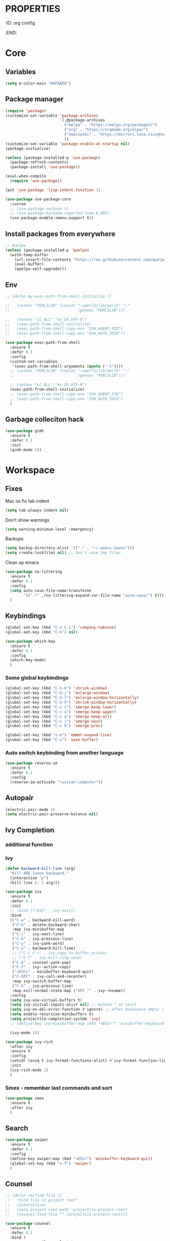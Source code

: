 * :PROPERTIES:
:ID:       org config
:END:

#+TITLE:
#+DESCRIOTION: My configuration in org mode format
#+ROAM_TAGS:
#+ID: org config
#+ACTIVE:


* Core
** Variables
#+BEGIN_SRC emacs-lisp
(setq m-color-main "#4FAAEA")
#+END_SRC

** Package manager
#+BEGIN_SRC emacs-lisp
  (require 'package)
  (customize-set-variable 'package-archives
                          `(,@package-archives
                            ("melpa" . "https://melpa.org/packages/")
                            ("org" . "https://orgmode.org/elpa/")
                            ("emacswiki" . "https://mirrors.tuna.tsinghua.edu.cn/elpa/emacswiki/")
                            ))
  (customize-set-variable 'package-enable-at-startup nil)
  (package-initialize)

  (unless (package-installed-p 'use-package)
    (package-refresh-contents)
    (package-install 'use-package))

  (eval-when-compile
    (require 'use-package))

  (put 'use-package 'lisp-indent-function 1)

  (use-package use-package-core
    :custom
    ;; (use-package-verbose t)
    ;; (use-package-minimum-reported-time 0.005)
    (use-package-enable-imenu-support t))
#+END_SRC

** Install packages from everywhere
#+BEGIN_SRC emacs-lisp
  ;; Quelpa
  (unless (package-installed-p 'quelpa)
    (with-temp-buffer
      (url-insert-file-contents "https://raw.githubusercontent.com/quelpa/quelpa/master/quelpa.el")
      (eval-buffer)
      (quelpa-self-upgrade)))
#+END_SRC
** Env
#+BEGIN_SRC emacs-lisp
  ;; (defun my-exec-path-from-shell-initialize ()

  ;;   (setenv "PERL5LIB" (concat "~/perl5/lib/perl5" ":"
  ;;                              (getenv "PERL5LIB")))

  ;;   (setenv "LC_ALL" "en_US.UTF-8")
  ;;   (exec-path-from-shell-initialize)
  ;;   (exec-path-from-shell-copy-env "SSH_AGENT_PID")
  ;;   (exec-path-from-shell-copy-env "SSH_AUTH_SOCK"))

  (use-package exec-path-from-shell
    :ensure t
    :defer 0.1
    :config
    (custom-set-variables
     '(exec-path-from-shell-arguments (quote ("-l"))))
    ;; (setenv "PERL5LIB" (concat "~/perl5/lib/perl5" ":"
    ;;                            (getenv "PERL5LIB")))

    ;; (setenv "LC_ALL" "en_US.UTF-8")
    (exec-path-from-shell-initialize)
    ;; (exec-path-from-shell-copy-env "SSH_AGENT_PID")
    ;; (exec-path-from-shell-copy-env "SSH_AUTH_SOCK")
    )
#+END_SRC
** Garbage colleciton hack
#+BEGIN_SRC emacs-lisp
  (use-package gcmh
    :ensure t
    :defer 0.1
    :init
    (gcmh-mode 1))
#+END_SRC


* Workspace
** Fixes
Mac os fix tab indent
#+BEGIN_SRC emacs-lisp
  (setq tab-always-indent nil)

#+END_SRC

Don't show warnings
#+BEGIN_SRC emacs-lisp
(setq warning-minimum-level :emergency)
#+END_SRC

Backups
#+BEGIN_SRC emacs-lisp
(setq backup-directory-alist '(("." . "~/.emacs-saves")))
(setq create-lockfiles nil) ;; Don't save tmp files
#+END_SRC

#+RESULTS:

Clean up emacs
#+BEGIN_SRC emacs-lisp
  (use-package no-littering
    :ensure t
    :defer 0.1
    :config
    (setq auto-save-file-name-transforms
          `((".*" ,(no-littering-expand-var-file-name "auto-save/") t)))
    )
#+END_SRC




** Keybindings
#+BEGIN_SRC emacs-lisp
  (global-set-key (kbd "C-x C-i") 'company-tabnine)
  (global-set-key (kbd "C-k") nil)
#+END_SRC

#+BEGIN_SRC emacs-lisp
  (use-package which-key
    :ensure t
    :defer 0.1
    :config
    (which-key-mode)
    )
#+END_SRC
*** Some global keybindings
#+BEGIN_SRC emacs-lisp
(global-set-key (kbd "C-S-k") 'shrink-window)
(global-set-key (kbd "C-S-j") 'enlarge-window)
(global-set-key (kbd "C-S-l") 'enlarge-window-horizontally)
(global-set-key (kbd "C-S-h") 'shrink-window-horizontally)
(global-set-key (kbd "C-c l") 'smerge-keep-lower)
(global-set-key (kbd "C-c u") 'smerge-keep-upper)
(global-set-key (kbd "C-c a") 'smerge-keep-all)
(global-set-key (kbd "C-c j") 'smerge-next)
(global-set-key (kbd "C-c k") 'smerge-prev)

(global-set-key (kbd "s-e") 'emmet-expand-line)
(global-set-key (kbd "C-s") 'save-buffer)
#+END_SRC

*** Auto switch keybinding from another language
#+BEGIN_SRC emacs-lisp
  (use-package reverse-im
    :ensure t
    :defer 0.1
    :config
    (reverse-im-activate "russian-computer"))
#+END_SRC

** Autopair
#+BEGIN_SRC emacs-lisp
  (electric-pair-mode 1)
  (setq electric-pair-preserve-balance nil)
#+END_SRC


** Ivy Completion
*** additional function
*** Ivy
#+BEGIN_SRC emacs-lisp
  (defun backward-kill-line (arg)
    "Kill ARG lines backward."
    (interactive "p")
    (kill-line (- 1 arg)))

  (use-package ivy
    :ensure t
    :defer 0.1
    :init
    ;; :bind (("ESC" . ivy-exit))
    :bind
    (("C-w" . backward-kill-word)
     ("C-h" . delete-backward-char)
     :map ivy-minibuffer-map
     ("C-j" . ivy-next-line)
     ("C-k" . ivy-previous-line)
     ("C-y" . ivy-yank-word)
     ("C-u" . backward-kill-line)
     ;; ("C-c C-r" . ivy-copy-to-buffer-action)
     ;; ("C-f" . ivy-kill-ring-save)
     ("C-b" . counsel-yank-pop)
     ("C-f" . ivy--action-copy)
     ("<ESC>" . minibuffer-keyboard-quit)
     ("C-SPC" . ivy-call-and-recenter)
     :map ivy-switch-buffer-map
     ("C-k" . ivy-previous-line)
     :map evil-normal-state-map ("SPC '" . ivy-resume))
    :config
    (setq ivy-use-virtual-buffers t)
    (setq ivy-initial-inputs-alist nil) ;; Delete ^ at start
    (setq ivy-on-del-error-function #'ignore) ;; After backspace empty line prevent exit buffer
    (setq enable-recursive-minibuffers t)
    (setq projectile-completion-system 'ivy)
    ;; (define-key ivy-minibuffer-map (kbd "<ESC>") 'minibuffer-keyboard-quit)

    (ivy-mode 1))

  (use-package ivy-rich
    :after ivy
    :ensure t
    :config
    (setcdr (assq t ivy-format-functions-alist) #'ivy-format-function-line)
    :init
    (ivy-rich-mode 1)
    )
#+END_SRC

#+RESULTS:
: t


*** Smex - remember last commands and sort
#+BEGIN_SRC emacs-lisp
  (use-package smex
    :ensure t
    :after ivy
    )
#+END_SRC

** Search
#+BEGIN_SRC emacs-lisp
  (use-package swiper
    :ensure t
    :defer 0.1
    :config
    (define-key swiper-map (kbd "<ESC>") 'minibuffer-keyboard-quit)
    (global-set-key (kbd "s-f") 'swiper)
    )

#+END_SRC
** Counsel
#+BEGIN_SRC emacs-lisp
  ;; (defun +m/find-file ()
  ;;   "Find file in project root"
  ;;   (interactive)
  ;;   (setq project-root-path 'projectile-project-root)
  ;;   (counsel-find-file "" (projectile-project-root)))
#+END_SRC


#+BEGIN_SRC emacs-lisp
  (use-package counsel
    :ensure t
    :defer 0.1
    :bind (
           :map evil-normal-state-map
           ("SPC f r" . counsel-recentf)
           ("SPC SPC" . counsel-projectile-find-file)
           ("SPC /" . counsel-projectile-rg)
           :map counsel-mode-map
           ("C-k" . nil)
           )
    :config
    (define-key counsel-mode-map (kbd "C-k") 'ivy-previous-line-or-history)
    ;; (setq counsel-ag-base-command "ag --vimgrep -a %s")
    (counsel-mode 1)
    )


  (defun my-ivy-with-thing-at-point (cmd &optional dir)
    "Wrap a call to CMD with setting "
    (let ((ivy-initial-inputs-alist
           (list
            (cons cmd (thing-at-point 'symbol)))))
      (funcall cmd nil dir)))

  (defun counsel-projectile-rg-at-point ()
    "Ivy version of `projectile-rg', using."
    (interactive)
    (my-ivy-with-thing-at-point
     'counsel-projectile-rg
     ))

  (defun my-counsel-ag-from-here (&optional dir)
    "Start ag but from the directory the file is in (otherwise I would
          be using git-grep)."
    (interactive "D")
    (my-ivy-with-thing-at-point
     'counsel-rg
     (or dir (file-name-directory (buffer-file-name)))))

  (defun my-counsel-git-grep ()
    (interactive)
    (my-ivy-with-thing-at-point
     'counsel-git-grep))

  (use-package counsel-projectile
    :ensure t
    :after counsel
    :bind (
           :map evil-normal-state-map
           ;; ("SPC *" . my-counsel-ag-from-here)
           ("SPC f p" . counsel-projectile-recentf)
           ("SPC f P" . counsel-projectile-switch-project)
           ("SPC p a" . projectile-add-known-project)
           ("SPC *" . my-counsel-git-grep))
    )
#+END_SRC

#+RESULTS:
: my-counsel-git-grep

** Perspective
#+BEGIN_SRC emacs-lisp
  (use-package perspective
    :ensure t
    :defer 0.1
    ;; :bind (:map evil-normal-state-map
    ;;             ("SPC TAB r" . persp-rename)
    ;;             ("SPC TAB n" . persp-next)
    ;;             ("SPC TAB p" . persp-prev)
    ;;             ("SPC TAB s" . persp-switch)
    ;;             ("SPC b b" . persp-ivy-switch-buffer)
    ;;             ("SPC TAB d" . persp-kill))   ; or use a nicer switcher, see below
    :init
    (persp-mode)
    :config
    (setq persp-state-default-file "~/.emacs.d/perspective_save")
    ;; Load all perspectives from the save file, and enable persp-mode.
    (persp-state-load "~/.emacs.d/perspective_save")
    (persp-switch "main")
    ;; Automatically save perspective session when Emacs exists.
    (add-hook 'kill-emacs-hook #'persp-state-save)
    )
#+END_SRC

#+RESULTS:
: persp-kill



** Treemacs
#+BEGIN_SRC emacs-lisp
  (use-package treemacs
    :ensure t
    :defer 0.1
    :config
    (evil-define-key 'treemacs treemacs-mode-map (kbd "SPC o p") #'treemacs)
    (setq treemacs-width 50))


    (use-package treemacs-evil
      ;; :after (treemacs evil)
      :defer 0.1
      :ensure t
      :bind (:map evil-normal-state-map
                  ("SPC o p"   . treemacs)
                  ("SPC t a" . treemacs-add-project-to-workspace)
                  ("SPC o P" . treemacs-find-file)))

    (use-package treemacs-projectile
      :after (treemacs projectile)
      :ensure t)


    (use-package treemacs-magit
      :after (treemacs magit)
      :ensure t)
#+END_SRC

** Projectile
#+BEGIN_SRC emacs-lisp
  (use-package projectile
    :ensure t
    :defer 0.1
    :custom
    ;; (projectile-enable-caching t)
    (projectile-track-known-projects-automatically nil)
    :init
    (projectile-global-mode +1)
    :config
    ;; (setq-default
    ;;  projectile-cache-file (expand-file-name ".projectile-cache" user-emacs-directory)
    ;;  projectile-known-projects-file (expand-file-name ".projectile-bookmarks" user-emacs-directory))
    (setq projectile-globally-ignored-files
          (append '(".pyc"
                    ".class"
                    "~")
                  projectile-globally-ignored-files))
    )
#+END_SRC

#+RESULTS:
: counsel-projectile-switch-project


** Evil - vim like navigation
Functions for evil binding
#+BEGIN_SRC emacs-lisp
  (defun kill-other-buffers ()
    "Kill all other buffers."
    (interactive)
    (mapc 'kill-buffer 
          (delq (current-buffer) 
                (remove-if-not 'buffer-file-name (buffer-list)))))
#+END_SRC
#+BEGIN_SRC emacs-lisp
  (use-package evil
    :ensure t
    :after evil-leader
    :bind
    (:map evil-normal-state-map
          ("SPC ." . find-file)
          ("SPC h v" . describe-variable)
          ("SPC h f" . describe-function)
          ("SPC b O" . kill-other-buff)
          ("SPC o t" . vterm-toggle-cd)
          ("SPC t l" . global-display-line-numbers-mode)
          ("SPC RET" . counsel-bookmark)
          ("SPC b n" . evil-buffer-new)
          ("SPC q" . kill-current-buffer)
          ("SPC v l" . visual-line-mode)
          ("C-u" . evil-scroll-up)
          ("SPC b b" . persp-ivy-switch-buffer)
          ("SPC TAB d" . persp-kill)
          ("f" . avy-goto-char)
          ;; Perspective keybindings
          ("SPC TAB r" . persp-rename)
          ("SPC TAB n" . persp-next)
          ("SPC TAB p" . persp-prev)
          ("SPC TAB s" . persp-switch)
          :map global-map
          ;; Org mode
          ("C-c t" . org-time-stamp-inactive)
          :map org-read-date-minibuffer-local-map
          ("C-j" . (lambda () (interactive)
                     (org-eval-in-calendar '(calendar-forward-week 1))))
          ("C-l" . (lambda () (interactive)
                     (org-eval-in-calendar '(calendar-forward-day 1))))
          ("C-k" . (lambda () (interactive)
                     (org-eval-in-calendar '(calendar-backward-week 1))))
          ("C-h" . (lambda () (interactive)
                     (org-eval-in-calendar '(calendar-backward-day 1))))
          )
    :init
    (setq evil-want-keybinding nil)
    :config
    (setq-default evil-kill-on-visual-paste nil)
    (global-evil-leader-mode 1)
    ;; (setq evil-want-C-u-scroll t)
    (evil-mode 1)
    )
#+END_SRC

#+RESULTS:
| lambda | nil | (interactive) | (org-eval-in-calendar '(calendar-backward-day 1)) |

#+BEGIN_SRC emacs-lisp
  (use-package evil-matchit
    :ensure t
    :after evil-mode
    :init
    ;; :config
    ;; (evilmi-load-plugin-rules '(mhtml-mode) '(ng2-html-mode ng2-html))
    ;; (evilmi-load-plugin-rules '(html-mode) '(ng2-html-mode ng2-html))
    )
  (evilmi-load-plugin-rules '(ng2-html-mode) '(html))
  (global-evil-matchit-mode 1)
#+END_SRC

#+BEGIN_SRC emacs-lisp
  (use-package evil-collection
    :ensure t
    :after evil
    :config
    (evil-collection-init)
    )
#+END_SRC

#+BEGIN_SRC emacs-lisp
  (use-package evil-commentary
    :after evil
    :ensure t
    :config
    (evil-commentary-mode))
#+END_SRC

#+BEGIN_SRC emacs-lisp
  (use-package evil-surround
    :ensure t
    :defer 0.1
    :config (global-evil-surround-mode 1))
#+END_SRC


#+BEGIN_SRC emacs-lisp
  (use-package evil-leader
    :ensure t
    :defer 0.1
    :config
    (evil-leader/set-key
      "f" 'evil-find-char
      "b" 'evilem-motion-previous-line
      "p" 'prettier-prettify
      "k" 'save-buffer-without-dtw

      "d" 'dup-debug

      "o" 'org-mode
      "q" 'kill-current-buffer
      "v" 'vterm
      "`" 'vterm-toggle-cd
      "i" 'git-messenger:popup-message
      ;; "t" 'google-translate-at-point
      "t" 'google-translate-smooth-translate
      "T" 'google-translate-query-translate

      "a" 'counsel-org-agenda-headlines
      "c" 'dired-create-empty-file
      "p" 'my-format-all
      "s" 'publish-org-blog
      "g" 'dogears-go

      "h" 'lsp-ui-doc-show
      "e" 'lsp-treemacs-errors-list
      "r" 'treemacs-select-window
      )

    )
#+END_SRC
** AVY fast navigation
#+BEGIN_SRC emacs-lisp
  (use-package avy
    :ensure t
    :defer 0.1
    )
#+END_SRC

** Translate
#+BEGIN_SRC emacs-lisp
  (use-package google-translate
    :ensure t
    :defer 0.2
    :custom
    (google-translate-backend-method 'curl)
    :bind (:map google-translate-minibuffer-keymap
                ("C-j" . google-translate-next-translation-direction)
                ("C-k" . google-translate-next-translation-direction))
    :config
    (require 'google-translate-smooth-ui)
    (setq google-translate-translation-directions-alist
          '(("en" . "ru") ("ru" . "en")))
    (defun google-translate--search-tkk () "Search TKK." (list 430675 2721866130)))
#+END_SRC


** Bookmarks
#+BEGIN_SRC emacs-lisp
  (use-package bm
    :ensure t
    :defer 0.2
    :init
    (global-set-key (kbd "s-b") 'bm-toggle)
    (global-set-key (kbd "C-M-n") 'bm-next)
    (global-set-key (kbd "C-M-p") 'bm-previous)
    :config
    (setq bm-face
          '((((class grayscale)
              (background light)) (:background nil))
            (((class grayscale)
              (background dark))  (:background nil))
            (((class color)
              (background light)) (:foreground "red" :background nil))
            (((class color)
              (background dark))  (:foreground "red" :background nil)))
          )
    (define-key global-map [f8] 'bookmark-jump)
    (define-key global-map [f9] 'bookmark-set)


    (setq bookmark-default-file "~/.emacs.d/bookmarks")  ;;define file to use.
    (setq bookmark-save-flag 1)  ;save bookmarks to .emacs.bmk after each entry
    )
#+END_SRC


** Spellcheck
#+BEGIN_SRC emacs-lisp
  (setq ispell-program-name "aspell")
  ;; You could add extra option "--camel-case" for since Aspell 0.60.8
  ;; @see https://github.com/redguardtoo/emacs.d/issues/796
  (setq ispell-extra-args '("--sug-mode=ultra" "--lang=en_US" "--run-together" "--run-together-limit=16"))
#+END_SRC
Enable fllyspell for all texts modes

 #+BEGIN_SRC emacs-lisp
   (add-hook 'text-mode-hook 'flyspell-mode)
   (add-hook 'prog-mode-hook 'flyspell-prog-mode)
 #+END_SRC
 
*** Another spellchecker
 #+BEGIN_SRC emacs-lisp
   (use-package spell-fu
     :ensure t
     :defer 0.1
     ;; :init
     ;; (global-spell-fu-mode)
     :config
     (setq ispell-personal-dictionar "~/tmp)")
     (setq ispell-program-name "aspell")
     (setq ispell-dictionary "en")
     (setq-default spell-fu-faces-include
                   '(tree-sitter-hl-face:comment
                     tree-sitter-hl-face:doc
                     tree-sitter-hl-face:string
                     tree-sitter-hl-face:method
                     tree-sitter-hl-face:constant
                     tree-sitter-hl-face:function
                     tree-sitter-hl-face:variable
                     tree-sitter-hl-face:arguments
                     font-lock-comment-face
                     font-lock-doc-face
                     font-lock-string-face))
     )
 #+END_SRC

*** Automatic language picker
#+BEGIN_SRC emacs-lisp
  (use-package guess-language
    :ensure t
    :defer 0.1
    :config
    (setq guess-language-languages '(en ru))
    (setq guess-language-min-paragraph-length 35)
    )
#+END_SRC


** Rest client
#+BEGIN_SRC emacs-lisp
  (use-package restclient
    :ensure t
    :defer 0.1
    )
#+END_SRC

** GIT
#+BEGIN_SRC emacs-lisp
  (use-package git-gutter
    :ensure t
    :defer t
    :init
    (global-git-gutter-mode)
    (global-set-key (kbd "C-x p") 'git-gutter:previous-hunk)
    (global-set-key (kbd "C-x n") 'git-gutter:next-hunk)
    )
  (use-package git-gutter-fringe
    :ensure t
    :diminish git-gutter-mode
    :after git-gutter
    :demand fringe-helper
    :config
    ;; subtle diff indicators in the fringe
    ;; places the git gutter outside the margins.
    (setq-default fringes-outside-margins t)
    ;; thin fringe bitmaps
    (define-fringe-bitmap 'git-gutter-fr:added
      [224 224 224 224 224 224 224 224 224 224 224 224 224 224 224 224 224 224 224 224 224 224 224 224 224]
      nil nil 'center)
    (define-fringe-bitmap 'git-gutter-fr:modified
      [224 224 224 224 224 224 224 224 224 224 224 224 224 224 224 224 224 224 224 224 224 224 224 224 224]
      nil nil 'center)
    (define-fringe-bitmap 'git-gutter-fr:deleted
      [0 0 0 0 0 0 0 0 0 0 0 0 0 128 192 224 240 248]
      nil nil 'center))
#+END_SRC
  
#+BEGIN_SRC emacs-lisp
  (use-package magit
    :ensure t
    :defer t
    :bind
    (:map evil-normal-state-map
          ("SPC g g" . magit-status)
          :map magit-mode-map
          ("1" . nil)
          ("2" . nil)
          ("3" . nil)
          ("4" . nil))
    :config
    ;; Keymaps for exiting minibuffers like evil
    (define-key transient-map        "q" 'transient-quit-one)
    (define-key transient-edit-map   "q" 'transient-quit-one)
    (define-key transient-sticky-map "q" 'transient-quit-seq)
    ;; (setq magit-display-buffer-function #'magit-display-buffer-fullframe-status-v1)
    (setq magit-display-buffer-function #'magit-display-buffer-same-window-except-diff-v1)

    ;; (setq magit-git-debug t)
    ;; Open remote repo
    (defun parse-url (url)
      "convert a git remote location as a HTTP URL"
      (if (string-match "^http" url)
          url
        (replace-regexp-in-string "\\(.*\\)@\\(.*\\):\\(.*\\)\\(\\.git?\\)"
                                  "https://\\2/\\3"
                                  url)))
    (defun magit-open-repo ()
      "open remote repo URL"
      (interactive)
      (let ((url (magit-get "remote" "origin" "url")))
        (progn
          (browse-url (parse-url url))
          (message "opening repo %s" url))))


    (add-hook 'magit-mode-hook
              (lambda ()
                (local-set-key (kbd "o") 'magit-open-repo)))

    (defun forge-browse-buffer-file ()
      (interactive
       (browse-url
        (let
            ((rev (magit-get-current-branch))
             (repo (forge-get-repository 'stub))
             (file (file-relative-name buffer-file-name (projectile-project-root))))
          (forge--format repo "https://%h/%o/%n/blob/%r/%f"
                         `((?r . ,rev) (?f . ,file)))))))
    (defun ediff-copy-both-to-C ()
      (interactive)
      (ediff-copy-diff ediff-current-difference nil 'C nil
                       (concat
                        (ediff-get-region-contents ediff-current-difference 'A ediff-control-buffer)
                        (ediff-get-region-contents ediff-current-difference 'B ediff-control-buffer))))
    (defun add-d-to-ediff-mode-map () (define-key ediff-mode-map "d" 'ediff-copy-both-to-C))
    (add-hook 'ediff-keymap-setup-hook 'add-d-to-ediff-mode-map)

    )

  (use-package forge
    :ensure t
    :after magit
    :config
    ;; (setq auth-sources '((:source "~/.authinfo")))
    (setq auth-sources '("~/.authinfo"))
    (push '("git.palex-soft.com" "git.palex-soft.com/api/v4"
            "gpalex" forge-gitlab-repository)
          forge-alist)
    (add-to-list 'ghub-insecure-hosts "git.palex-soft.com/api/v4")
    )


  (use-package pretty-hydra
    :after git-messenger
    :ensure t
    :bind ("<f6>" . toggles-hydra/body)
    :config
    (setq centaur-icon t)                          ;
    (defun icons-displayable-p ()
      "Return non-nil if `all-the-icons' is displayable."
      (and centaur-icon
           (display-graphic-p)
           (require 'all-the-icons nil t)))
    (cl-defun pretty-hydra-title (title &optional icon-type icon-name
                                        &key face height v-adjust)
      "Add an icon in the hydra title."
      (let ((face (or face `(:foreground ,(face-background 'highlight))))
            (height (or height 1.0))
            (v-adjust (or v-adjust 0.0)))
        (concat
         (when (and (icons-displayable-p) icon-type icon-name)
           (let ((f (intern (format "all-the-icons-%s" icon-type))))
             (when (fboundp f)
               (concat
                (apply f (list icon-name :face face :height height :v-adjust v-adjust))
                " "))))
         (propertize title 'face face)))))

  (use-package git-messenger
    :ensure t
    :defer 0.1
    :bind (:map vc-prefix-map
                ("p" . git-messenger:popup-message)
                :map git-messenger-map
                ("m" . git-messenger:copy-message))
    :config
    (setq git-messenger:show-detail t
          git-messenger:use-magit-popup t)
    ;; :config
    (with-no-warnings
      (with-eval-after-load 'hydra
        (defhydra git-messenger-hydra (:color blue)
          ("s" git-messenger:popup-show "show")
          ("c" git-messenger:copy-commit-id "copy hash")
          ("m" git-messenger:copy-message "copy message")
          ("," (catch 'git-messenger-loop (git-messenger:show-parent)) "go parent")
          ("q" git-messenger:popup-close "quit")))

      (defun my-git-messenger:format-detail (vcs commit-id author message)
        (if (eq vcs 'git)
            (let ((date (git-messenger:commit-date commit-id))
                  (colon (propertize ":" 'face 'font-lock-comment-face)))
              (concat
               (format "%s%s %s \n%s%s %s\n%s  %s %s \n"
                       (propertize "Commit" 'face 'font-lock-keyword-face) colon
                       (propertize (substring commit-id 0 8) 'face 'font-lock-comment-face)
                       (propertize "Author" 'face 'font-lock-keyword-face) colon
                       (propertize author 'face 'font-lock-string-face)
                       (propertize "Date" 'face 'font-lock-keyword-face) colon
                       (propertize date 'face 'font-lock-string-face))
               (propertize (make-string 38 ?─) 'face 'font-lock-comment-face)
               message
               (propertize "\nPress q to quit" 'face '(:inherit (font-lock-comment-face italic)))))
          (git-messenger:format-detail vcs commit-id author message)))

      (defun my-git-messenger:popup-message ()
        "Popup message with `posframe', `pos-tip', `lv' or `message', and dispatch actions with `hydra'."
        (interactive)
        (let* ((vcs (git-messenger:find-vcs))
               (file (buffer-file-name (buffer-base-buffer)))
               (line (line-number-at-pos))
               (commit-info (git-messenger:commit-info-at-line vcs file line))
               (commit-id (car commit-info))
               (author (cdr commit-info))
               (msg (git-messenger:commit-message vcs commit-id))
               (popuped-message (if (git-messenger:show-detail-p commit-id)
                                    (my-git-messenger:format-detail vcs commit-id author msg)
                                  (cl-case vcs
                                    (git msg)
                                    (svn (if (string= commit-id "-")
                                             msg
                                           (git-messenger:svn-message msg)))
                                    (hg msg)))))
          (setq git-messenger:vcs vcs
                git-messenger:last-message msg
                git-messenger:last-commit-id commit-id)
          (run-hook-with-args 'git-messenger:before-popup-hook popuped-message)
          (git-messenger-hydra/body)
          (cond ((and (fboundp 'posframe-workable-p) (posframe-workable-p))
                 (let ((buffer-name "*git-messenger*"))
                   (posframe-show buffer-name
                                  :string popuped-message
                                  :left-fringe 8
                                  :right-fringe 8
                                  ;; :poshandler #'posframe-poshandler-window-top-right-corner
                                  :poshandler #'posframe-poshandler-window-top-right-corner
                                  ;; Position broken with xwidgets and emacs 28
                                  ;; :position '(-1 . 0)
                                  :y-pixel-offset 20
                                  :x-pixel-offset -20
                                  :internal-border-width 2
                                  :lines-truncate t
                                  :internal-border-color (face-foreground 'font-lock-comment-face)
                                  :accept-focus nil)
                   (unwind-protect
                       (push (read-event) unread-command-events)
                     (posframe-delete buffer-name))))
                ((and (fboundp 'pos-tip-show) (display-graphic-p))
                 (pos-tip-show popuped-message))
                ((fboundp 'lv-message)
                 (lv-message popuped-message)
                 (unwind-protect
                     (push (read-event) unread-command-events)
                   (lv-delete-window)))
                (t (message "%s" popuped-message)))
          (run-hook-with-args 'git-messenger:after-popup-hook popuped-message)))
      (advice-add #'git-messenger:popup-close :override #'ignore)
      ;; (advice-add #'git-messenger:popup-close :override #'(setq modal-opened 0))
      (advice-add #'git-messenger:popup-message :override #'my-git-messenger:popup-message)))
#+END_SRC

#+RESULTS:
: git-messenger:copy-message

*** Timemachine
#+BEGIN_SRC emacs-lisp
  (use-package git-timemachine
    :ensure t
    :bind (:map evil-normal-state-map ("SPC g t" . git-timemachine))
    :defer 0.1)
#+END_SRC

*** Smerge
#+BEGIN_SRC emacs-lisp
(defun smerge-try-smerge ()
  (save-excursion
    (goto-char (point-min))
    (when (re-search-forward "^<<<<<<< " nil t)
      (require 'smerge-mode)
      (smerge-mode 1))))
(add-hook 'find-file-hook 'smerge-try-smerge t)
(add-hook 'after-revert-hook 'smerge-try-smerge t)
#+END_SRC


** Undo
#+BEGIN_SRC emacs-lisp
  (use-package undo-tree
    :ensure t
    :after evil
    :config
    (setq undo-tree-auto-save-history t)
    (setq undo-tree-history-directory-alist '(("." . "~/tmp/undo")))
    (global-undo-tree-mode)
    (evil-set-undo-system 'undo-tree)
    )
#+END_SRC

** Terminal
#+BEGIN_SRC emacs-lisp
  (use-package vterm
    :ensure t
    :defer 0.1)

  (use-package vterm-toggle
    :ensure t
    :defer t
    :after vterm
    :config
    (setq vterm-toggle-scope 'project)
    )
#+END_SRC

** Recent files
#+BEGIN_SRC emacs-lisp
  (use-package recentf
    :ensure t
    :defer 0.1
    :config (progn (setq recentf-auto-cleanup 'never
                         recentf-max-menu-items 50
                         recentf-max-saved-items 400
                         recentf-save-file
                         (expand-file-name ".recentf" user-emacs-directory))
                   (recentf-mode t)
                   (add-hook 'find-file-hook 'recentf-save-list)
                   ))
#+END_SRC

** Folding
*** Global folding
#+BEGIN_SRC emacs-lisp
    ;; (define-globalized-minor-mode global-hs-minor-mode
    ;;   hs-minor-mode hs-minor-mode)

    ;; (global-hs-minor-mode 1)

    (use-package origami
      :ensure t
      :defer 0.t
      :init
      (global-origami-mode 1)
      )
#+END_SRC
*** Html Folding
#+BEGIN_SRC emacs-lisp
(defun mhtml-forward (arg)
  (interactive "P")
  (pcase (get-text-property (point) 'mhtml-submode)
    ('nil (sgml-skip-tag-forward 1))
    (submode (forward-sexp))))

;; Adds the tag and curly-brace detection to hs-minor-mode for mhtml.
(add-to-list 'hs-special-modes-alist
             '(mhtml-mode
               "{\\|<[^/>]*?"
               "}\\|</[^/>]*[^/]>"
               "<!--"
               mhtml-forward
               nil))
#+END_SRC
** Seesions
#+BEGIN_SRC emacs-lisp
  ;; (use-package session
  ;;   :ensure t
  ;;   :defer 0.1
  ;;   :config
  ;;   (add-hook 'after-init-hook 'session-initialize)
  ;;   )
      #+END_SRC



* Visual
** Colors
*** Highlight color of hex strings
#+BEGIN_SRC emacs-lisp
  (use-package rainbow-mode
    :ensure t
    :hook ((css-mode . rainbow-mode) (scss-mode . rainbow-mode) ())
    :defer 0.1
    :config
    )
  #+END_SRC
*** Brackets color
#+BEGIN_SRC emacs-lisp
  (use-package rainbow-delimiters
    :hook ((go-mode typescript-mode js-mode scss-mode json-mode) . rainbow-delimiters-mode)
    :ensure t
    :defer 0.1)
#+END_SRC


** Theme
#+BEGIN_SRC emacs-lisp

  (use-package doom-themes
    :ensure t
    :defer 0.1
    :config
    ;; Global settings (defaults)
    (setq doom-themes-enable-bold t    ; if nil, bold is universally disabled
    doom-themes-enable-italic t) ; if nil, italics is universally disabled
    (load-theme 'doom-moonlight t)

    ;; Enable flashing mode-line on errors
    (doom-themes-visual-bell-config)
    ;; Enable custom neotree theme (all-the-icons must be installed!)
    (doom-themes-neotree-config)
    ;; or for treemacs users
    (setq doom-themes-treemacs-theme "doom-atom") ; use "doom-colors" for less minimal icon theme
    (doom-themes-treemacs-config)
    ;; Corrects (and improves) org-mode's native fontification.
    ;; (doom-themes-org-config)

    :bind (:map evil-normal-state-map ("SPC h t" . load-theme))
    )
#+END_SRC

*** Theme switcher
#+BEGIN_SRC emacs-lisp
  (use-package heaven-and-hell
    :ensure t
    :after doom-themes
    :config
    (setq heaven-and-hell-theme-type 'dark) ;; Omit to use light by default
    (setq heaven-and-hell-themes
          ;; '((light . zaiste)
          '((light . zaiste)
            (dark . doom-moonlight))) ;; Themes can be the list: (dark . (tsdh-dark wombat))
    ;; Optionall, load themes without asking for confirmation.
    (setq heaven-and-hell-load-theme-no-confirm t)
    :hook (after-init . heaven-and-hell-init-hook)
    :bind (("C-c <f6>" . heaven-and-hell-load-default-theme)
           ("<f5>" . heaven-and-hell-toggle-theme)))
#+END_SRC

**


** Configs
#+BEGIN_SRC emacs-lisp
  (scroll-bar-mode -1)
  (menu-bar-mode -1)
  (if window-system
      (tool-bar-mode -1)
    )
  (setq inhibit-splash-screen t)
  (set-default 'truncate-lines t)
  (add-to-list 'default-frame-alist '(ns-transparent-titlebar . t))
  (set-frame-parameter (selected-frame) 'alpha '(90 . 90))
  (add-to-list 'default-frame-alist '(alpha . (90 . 90)))
  (setq-default left-margin-width 4 right-margin-width 4)

#+END_SRC
** Fonts and ligatures
#+BEGIN_SRC emacs-lisp
  (use-package unicode-fonts
    :ensure t
    :config
    (unicode-fonts-setup))


  (set-frame-font "JetBrainsMono Nerd Font 14" nil t)

  ;; Ligatures
  (defconst jetbrains-ligature-mode--ligatures
    '("-->" "//" "/**" "/*" "*/" "<!--" ":=" "->>" "<<-" "->" "<-"
      "<=>" "==" "!=" "<=" ">=" "=:=" "!==" "&&" "||" "..." ".."
      "|||" "///" "&&&" "===" "++" "--" "=>" "|>" "<|" "||>" "<||"
      "|||>" "<|||" ">>" "<<" "::=" "|]" "[|" "{|" "|}"
      "[<" ">]" ":?>" ":?" "/=" "[||]" "!!" "?:" "?." "::"
      "+++" "??" "###" "##" ":::" "####" ".?" "?=" "=!=" "<|>"
      "<:" ":<" ":>" ">:" "<>" "***" ";;" "/==" ".=" ".-" "__"
      "=/=" "<-<" "<<<" ">>>" "<=<" "<<=" "<==" "<==>" "==>" "=>>"
      ">=>" ">>=" ">>-" ">-" "<~>" "-<" "-<<" "=<<" "---" "<-|"
      "<=|" "/\\" "\\/" "|=>" "|~>" "<~~" "<~" "~~" "~~>" "~>"
      "<$>" "<$" "$>" "<+>" "<+" "+>" "<*>" "<*" "*>" "</>" "</" "/>"
      "<->" "..<" "~=" "~-" "-~" "~@" "^=" "-|" "_|_" "|-" "||-"
      "|=" "||=" "#{" "#[" "]#" "#(" "#?" "#_" "#_(" "#:" "#!" "#="
      "&="))

  (sort jetbrains-ligature-mode--ligatures (lambda (x y) (> (length x) (length y))))

  (dolist (pat jetbrains-ligature-mode--ligatures)
    (set-char-table-range composition-function-table
                          (aref pat 0)
                          (nconc (char-table-range composition-function-table (aref pat 0))
                                 (list (vector (regexp-quote pat)
                                               0
                                               'compose-gstring-for-graphic)))))

#+END_SRC
** Icons for dependencies
#+BEGIN_SRC emacs-lisp

  (use-package all-the-icons
    :ensure t
    :defer 0.5s)

  (use-package all-the-icons-ivy
    :init (add-hook 'after-init-hook 'all-the-icons-ivy-setup))

  (use-package all-the-icons-dired
    :ensure t
    :defer 0.2)

  (use-package treemacs-icons-dired
    :after (treemacs dired)
    :ensure t
    :config (treemacs-icons-dired-mode))

  (use-package all-the-icons-ivy-rich
    :ensure t
    :after (counsel-projectile)
    :init
    (all-the-icons-ivy-rich-mode 1))

#+END_SRC
** Modeline
#+BEGIN_SRC emacs-lisp
  (use-package doom-modeline
    :ensure t
    :defer t
    :init
    (doom-modeline-mode 1)
    :config
    (setq doom-modeline-project-detection 'project)
    (setq doom-modeline-icon (display-graphic-p))
    (setq auto-revert-check-vc-info t)
    (setq doom-modeline-major-mode-icon t)
    (setq doom-modeline-major-mode-color-icon t)
    (setq doom-modeline-buffer-file-name-style 'file-name)
    )
#+END_SRC

Very imporant cat
#+BEGIN_SRC emacs-lisp
  (use-package nyan-mode
    :init
    (nyan-mode))
#+END_SRC

** Ivy posframe
#+BEGIN_SRC emacs-lisp
  (use-package ivy-posframe
    :ensure t
    :after ivy
    :diminish
    :custom-face
    (ivy-posframe-border ((t (:background ,m-color-main))))
    :init
    (ivy-posframe-mode 1)
    :config
    (setq ivy-posframe-display-functions-alist '((t . ivy-posframe-display))
          ivy-posframe-height-alist '((t . 20))
          ivy-posframe-height 20
          ;; ivy-posframe-border (t (:background m-color-main))
          ivy-posframe-parameters '((internal-border-width . 2) (left-fringe . 18) (right-fringe . 18) )
          )
    (defun ivy-posframe-get-size ()
      "The default functon used by `ivy-posframe-size-function'."
      (list
       :height ivy-posframe-height
       :width ivy-posframe-width
       :min-height (or ivy-posframe-min-height
                       (let ((height (+ ivy-height 1)))
                         (min height (or ivy-posframe-height height))))
       :min-width (or ivy-posframe-min-width
                      (let ((width (round (* (frame-width) 0.85))))
                        (min width (or ivy-posframe-width width))))))

    )
#+END_SRC

#+RESULTS:
: t

** Time track
#+BEGIN_SRC emacs-lisp
  (use-package wakatime-mode
    :ensure t
    :config
    (global-wakatime-mode)
    )
#+END_SRC
** Indent guide
#+BEGIN_SRC emacs-lisp
  (use-package indent-guide
    :ensure t
    :defer 0.1
    :init
    (indent-guide-global-mode 1)
    :custom-face
    (indent-guide-face ((t (:foreground "#7592e8" :slant normal))))

    :config
    (setq indent-guide-threshold 0)
    (setq indent-guide-char "¦")
    ;; (set-face-attribute 'indent-guide-face nil
    ;;                     :foreground "#d2ecff")

    ;; (set-face-foreground 'indent-guide-face "red")
    (add-hook 'ng2-html-mode 'indent-guide-mode)
    (add-hook 'ng2-ts-mode 'indent-guide-mode)
    (add-hook 'yaml-mode 'indent-guide-mode)
    (add-hook 'html-mode 'indent-guide-mode)
    (add-hook 'python-mode 'indent-guide-mode)
    (add-hook 'web-mode 'indent-guide-mode)
    (add-hook 'scss-mode 'indent-guide-mode)
    (add-hook 'css-mode 'indent-guide-mode)
    (add-hook 'go-mode 'indent-guide-mode)
    )
#+END_SRC
** Presentation
#+BEGIN_SRC emacs-lisp
  (use-package presentation
    :ensure t
    :bind (:map evil-normal-state-map ("SPC t b" . presentation-mode))
    :defer 0.1)
#+END_SRC


* Programming
** Common
#+BEGIN_SRC emacs-lisp
  (setq-default tab-width 2)
#+END_SRC
** Tree sitter, better syntax highlight
#+BEGIN_SRC emacs-lisp
  (use-package tree-sitter-langs
    :ensure t
    :defer 0.1
    )
  (use-package tree-sitter
    :ensure t
    :after tree-sitter-langs
    :hook ((typescript-mode . tree-sitter-hl-mode)
           (js-mode . tree-sitter-hl-mode)
           (go-mode . tree-sitter-hl-mode)
           (python-mode . tree-sitter-hl-mode)
           (ng2-mode . tree-sitter-hl-mode))
    :config
    (setq js-indent-level 2)
    (push '(ng2-html-mode . html) tree-sitter-major-mode-language-alist)
    (push '(ng2-ts-mode . typescript) tree-sitter-major-mode-language-alist)
    (global-tree-sitter-mode)
    )
#+END_SRC
** Highlight todo
#+BEGIN_SRC emacs-lisp
  (use-package hl-todo
    :ensure t
    :defer 0.1
    :config
    (setq hl-todo-keyword-faces
          '(("TODO"   . "#FF0000")
            ("FIXME"  . "#FF0000")
            ("DEBUG"  . "#A020F0")
            ("GOTCHA" . "#FF4500")
            ("STUB"   . "#1E90FF")))
    (global-hl-todo-mode 1))
#+END_SRC

** Snippets
#+BEGIN_SRC emacs-lisp
  (use-package yasnippet
    :ensure t
    :after company
    :init
    (setq yas-snippet-dirs
          '("~/doom.d/snippets"                 ;; personal snippets
            ))

    (yas-global-mode 1)
    :config

    ;; (setq yas-snippet-dirs
    ;;       '("~/doom.d/snippets"                 ;; personal snippets
    ;;         ))
    ;; (defvar company-mode/enable-yas t
    ;;   "Enable yasnippet for all backends.")

    ;; (defun company-mode/backend-with-yas (backend)
    ;;   (if (or (not company-mode/enable-yas) (and (listp backend) (member 'company-yasnippet backend)))
    ;;       backend
    ;;     (append (if (consp backend) backend (list backend))
    ;;             '(:with company-yasnippet))))

    ;; (setq company-backends (mapcar #'company-mode/backend-with-yas company-backends))
    (global-set-key (kbd "C-c C-s") 'yas-new-snippet)
    (yas-reload-all)
    )
#+END_SRC
** Company mode
*** Company
#+BEGIN_SRC emacs-lisp
  (use-package company
    :ensure t
    :defer 0.1
    :bind (:map company-active-map
                ("C-j" . company-select-next)
                ("C-k" . company-select-previous)
                :map company-mode-map
                ("TAB" . nil)
                ("C-x C-i" . 'company-complete-common)
                ("C-x C-o" . 'company-capf))
    :init
    (global-company-mode t)
    :config
    (setq company-idle-delay 0.2))

#+END_SRC

*** Tabnine
#+BEGIN_SRC emacs-lisp
  (use-package company-tabnine
    :ensure t
    :after company
    :bind(:map evil-insert-state-map
               ("C-x C-i" . company-tabnine))
    :config
    (add-to-list 'company-backends #'company-capf #'company-tabnine))
#+END_SRC

** LSP
#+BEGIN_SRC emacs-lisp
  (use-package lsp-mode
    :ensure t
    :defer 0.1
    :hook ((js-mode . lsp)
           (go-mode . lsp)
           (javascript-mode . lsp)
           (web-mode . lsp)
           (vue-mode . lsp))
    :custom
    (lsp-rust-analyzer-cargo-watch-command "clippy")
    (lsp-eldoc-render-all t)
    (lsp-idle-delay 0.3)
    (lsp-rust-analyzer-server-display-inlay-hints t)
    (lsp-enable-on-type-formatting nil)

    (lsp-signature-auto-activate nil)

    ;; (add-hook 'before-save-hook #'lsp-format-buffer t t)
    ;; :init
    ;; (setq lsp-signature-auto-activate nil)
    :config
    (setq lsp-eldoc-hook nil)           ;; doesn't seem to work
    (fmakunbound 'lsp-signature-activate)
    (defun lsp-signature-activate ()
      (message nil)
      )
    (setenv "GOPATH" (concat (getenv "HOME") "/go"))
    (setenv "PATH" (concat (getenv "HOME") "/go/bin"))
    (defun lsp-go-install-save-hooks ()
      (add-hook 'before-save-hook #'lsp-format-buffer t t)
      (add-hook 'before-save-hook #'lsp-organize-imports t t))
    (add-hook 'go-mode-hook #'lsp-go-install-save-hooks)
    (add-hook 'go-mode-hook '(lambda () (setq lsp-diagnostic-package :none)))
    (setq lsp-modeline-diagnostics-scope :workspace)
    (setq lsp-file-watch-threshold 4000)
    (setq lsp-ui-sideline-show-code-actions nil)
    ;; (setq lsp-print-performance t)
    (setq lsp-idle-delay 0.500)
    (setq lsp-enable-file-watchers nil) ;; boost performance ?
    )
#+END_SRC
** LSP UI
#+BEGIN_SRC emacs-lisp
  (use-package lsp-ui
    :ensure t
    :after lsp
    :hook (lsp-mode . lsp-ui-mode)
    :config
    ;; (setq lsp-ui-doc-position 'top)
    ;; (setq lsp-ui-doc-max-width 180)
    ;; (setq lsp-ui-sideline-show-hover t)
    (setq lsp-ui-sideline-diagnostic-max-line-length 200)
    (setq lsp-ui-sideline-diagnostic-max-lines 5)
    ;; (setq lsp-ui-sideline-show-symbol t)
    ;; (setq lsp-ui-doc-alignment 'window)
    (setq lsp-diagnostic-clean-after-change t)
    (setq lsp-ui-doc-delay 1.5)
    (setq lsp-ui-doc-show-with-mouse nil)
    (setq lsp-ui-doc-border m-color-main)
    ;; (setq lsp-ui-doc-delay 0.8)
    ;; (setq lsp-ui-doc-use-webkit t)
    ;; (setq lsp-ui-doc-use-childframe t)
    ;; (setq lsp-ui-sideline-show-code-actions nil)
    (add-hook 'before-save-hook #'+format/buffer nil t)
    :init
    (setq lsp-ui-sideline-diagnostic-max-lines 5)
    )
#+END_SRC
** Autoformat
#+BEGIN_SRC emacs-lisp
  (use-package prettier-js
    :ensure t
    :defer 0.1
    :hook ((ng2-html-mode . prettier-js-mode)
           (ng2-ts-mode . prettier-js-mode)
           (js-mode . prettier-js-mode))
    )

  (defun my-format-all ()
    "Format code and org mode blocks"
    (interactive)
    (if (and (eq major-mode 'org-mode)
             (org-in-src-block-p t))
        (format-org-mode-block)
      (format-all-ensure-formatter)
      (format-all-buffer)
      ))
  (use-package format-all
    :ensure t
    :defer 0.1
    :init
    (setq formatters '((typescript-mode . "prettier") (js-mode . "prettier") (go-mode "gofmt")))
    (format-all-mode 1))
#+END_SRC

#+RESULTS:
: [nil 0 0 100000 nil require (format-all nil t) idle 0]

** Flycheck
#+BEGIN_SRC emacs-lisp
  (use-package flycheck
    :ensure t
    :hook (org-mode . )
    :init (global-flycheck-mode))
#+END_SRC
** Debug
#+BEGIN_SRC emacs-lisp
  (use-package dap-mode
    :ensure t
    :defer 0.1)
#+END_SRC


** JS
#+BEGIN_SRC emacs-lisp
  (use-package js
    :ensure t
    :defer 0.1
    :hook (js-mode . lsp-mode)
    :init
    (setenv "TSSERVER_LOG_FILE" "/tmp/tsserver.log")
    )
#+END_SRC

** Typescript
#+BEGIN_SRC emacs-lisp
  (use-package ts-mode
    :ensure t
    :defer 0.1
    :config
    (setq typescript-indent-level 2)
    (add-to-list 'auto-mode-alist '("\.ts\'" . typescript-mode))

    )
#+END_SRC

** Angular
#+BEGIN_SRC emacs-lisp
  (use-package ng2-mode
    :ensure t
    :after ts-mode
    :config
    (setq read-process-output-max (* 1024 1024))

    (setq lsp-clients-angular-language-server-command
          '("node"
            "/usr/local/lib/node_modules/@angular/language-server"
            "--ngProbeLocations"
            "/usr/local/lib/node_modules"
            "--tsProbeLocations"
            "/usr/local/lib/node_modules"
            "--stdio"))

    )

  (defun init-angular-env ()
    (add-hook 'typescript-mode-hook #'lsp)
    (add-hook 'typescript-mode-hook #'prettier-js-mode)
    (add-hook 'ng2-html-mode-hook #'lsp)
    (add-hook 'ng2-mode #'lsp)
    )

  (with-eval-after-load 'typescript-mode (init-angular-env))
  (with-eval-after-load 'ng2-html (init-angular-env))
#+END_SRC

** Css
#+BEGIN_SRC emacs-lisp
  (use-package scss-mode
    :ensure t
    :defer 0.1
    :hook ((scss-mode . lsp-mode)))
  ;; (with-eval-after-load 'css-mode
  ;;   (defun revert-buffer-no-confirm ()
  ;;     "Revert buffer without confirmation."
  ;;     (interactive)
  ;;     (revert-buffer :ignore-auto :noconfirm))

  ;;   (defun run-sass-auto-fix ()
  ;;     "Run sass auto fix if cli tool exist"
  ;;     (interactive)
  ;;     (let ((default-directory (file-name-directory buffer-file-name)))
  ;;       (shell-command "sass-lint-auto-fix")
  ;;       (revert-buffer-no-confirm)
  ;;       (message "SASS FORMATTED")
  ;;       ))
  ;;   (add-hook 'scss-mode-hook '(lambda () (add-hook 'after-save-hook #'run-sass-auto-fix t t)))
  ;;   )

#+END_SRC


** Golang
#+BEGIN_SRC emacs-lisp
  (use-package go-mode
    :ensure t
    :defer t
    :hook (go-mode . lsp-mode))
#+END_SRC

#+BEGIN_SRC emacs-lisp
  ;; (use-package dap-go
  ;;   :ensure t
  ;;   :after go-mode
  ;;   :config
  ;;   (require 'dap-ui)
  ;;   (setq dap-auto-configure-features '(sessions locals controls tooltip))
  ;;   (set-fringe-style (quote (14 . 10))) ;; Left breakpoint sqr size ;
  ;;   )

#+END_SRC

** Python
#+BEGIN_SRC emacs-lisp
  (use-package pipenv
    :ensure t
    :defer 0.1
    :hook (python-mode . pipenv-mode)
    :config
    (setenv "WORKON_HOME" (concat (getenv "HOME") "/.local/share/virtualenvs"))
    (setq
     pipenv-projectile-after-switch-function
     #'pipenv-projectile-after-switch-extended))

  (use-package pyvenv
    :ensure t
    :defer 0.1
    :demand t
    :config
    (setq pyvenv-workon "social-network-promotion-qKnIBgNK")  ; Default venv
    (pyvenv-tracking-mode 1))

  (use-package python-mode
    :ensure t
    :defer 0.1
    :config
    (add-hook 'python-mode-hook
              (lambda ()
                (setq tab-width 4)
                (setq python-indent-offset 4)
                (setq global-flycheck-mode 1)
                )
              )
    )

  (use-package lsp-python-ms
    :ensure t
    :defer 0.1
    :init (setq lsp-python-ms-auto-install-server t)
    :hook (python-mode . (lambda ()
                           (require 'lsp-python-ms)
                           (lsp))))
#+END_SRC

** Rust
#+BEGIN_SRC emacs-lisp
  (setq lsp-ui-sideline-diagnostic-max-lines 4)
  (use-package rustic
    :ensure t
    :defer 0.1
    :bind (:map rustic-mode-map
                ("M-j" . lsp-ui-imenu)
                ("M-?" . lsp-find-references)
                ("C-c C-c l" . flycheck-list-errors)
                ("C-c C-c a" . lsp-execute-code-action)
                ("C-c C-c r" . lsp-rename)
                ("C-c C-c q" . lsp-workspace-restart)
                ("C-c C-c Q" . lsp-workspace-shutdown)
                ("C-c C-c s" . lsp-rust-analyzer-status))
    :config
    ;; uncomment for less flashiness
    ;; (setq lsp-eldoc-hook nil)
    ;; (setq lsp-enable-symbol-highlighting nil)
    ;; (setq lsp-signature-auto-activate nil)

    ;; comment to disable rustfmt on save
    (setq rustic-format-on-save t
          rustic-format-display-method 'ignore)
    (add-hook 'rustic-mode-hook 'rk/rustic-mode-hook))

  (defun rk/rustic-mode-hook ()
    ;; so that run C-c C-c C-r works without having to confirm, but don't try to
    ;; save rust buffers that are not file visiting. Once
    ;; https://github.com/brotzeit/rustic/issues/253 has been resolved this should
    ;; no longer be necessary.
    (when buffer-file-name
      (setq-local buffer-save-without-query t)))

#+END_SRC

** Vue js
#+BEGIN_SRC emacs-lisp
  (add-hook 'before-save-hook #'+format/buffer nil t)
  (use-package web-mode
    :ensure t
    :defer 0.1
    :config
    (add-to-list 'auto-mode-alist '("\\.vue\\'" . web-mode))
    (flycheck-add-mode 'javascript-eslint 'web-mode)

    (add-hook 'web-mode-hook '(lambda () (setq lsp-diagnostic-package :none)))
    (add-hook 'web-mode-hook #'company-mode)
    (add-hook 'web-mode-hook #'flycheck-mode)
    (add-hook 'web-mode-hook #'prettier-js-mode)
    (add-hook 'web-mode-hook #'lsp)
    (add-hook 'lsp-mode-hook 'lsp-ui-mode)
    ;; (flycheck-add-next-checker 'typescript-tide '(warning . typescript-tslint) 'append)
    (flycheck-add-mode 'typescript-tslint 'web-mode)
    ;; (flycheck-add-next-checker 'typescript-tide)
    ;; (flycheck-add-next-checker 'typescript-tide '(warning . typescript-tslint) 'append)
    ;; (flycheck-add-mode 'lsp-ui 'web-mode)


    ;; (add-hook 'web-mode-hook 'my-flycheck-setup)

    (setq-default indent-tabs-mode nil)
    (setq web-mode-code-indent-offset 2)
    (setq web-mode-css-indent-offset 2)
    (setq typescript-indent-level 2)

    (setq mmm-vue-html-mode-exit-hook (lambda ()
                                        (message "Run when leaving vue-html mode")
                                        (emmet-mode -1)))
    (setq mmm-vue-html-mode-enter-hook (lambda ()
                                         (message "Run when entering vue-html mode")
                                         (emmet-mode 1)))
    )

#+END_SRC

** Emmet
#+BEGIN_SRC emacs-lisp
  (use-package emmet-mode
    :hook ((scss-mode . emmet-mode) (css-mode . emmet-mode) (ng2-html-mode . emmet-mode) (html-mode . emmet-mode))
    :ensure t
    :defer 0.1
    ;; :config
    ;; (setq emmet-move-cursor-between-quotes t)
    )
#+END_SRC

** Json
#+BEGIN_SRC emacs-lisp
  (use-package json-mode
    :ensure t
    :defer 0.2
    )
#+END_SRC

* CI/CD devops
** Docker (compose)
#+BEGIN_SRC emacs-lisp
  (use-package docker-compose-mode
    :ensure t
    :defer 0.1)

  (use-package dockerfile-mode
    :ensure t
    :defer 0.1)
#+END_SRC
** Jenkins
#+BEGIN_SRC emacs-lisp
  (use-package jenkinsfile-mode
      :ensure t
      :defer 0.1
      :config
      )
      #+END_SRC




* Org mode
** Dependency
#+BEGIN_SRC emacs-lisp
  (use-package ox-json
    :ensure t
    :defer 0.1)
#+END_SRC

** Org
#+BEGIN_SRC emacs-lisp
  (add-hook 'org-mode-hook (lambda ()
                             "Beautify Org Checkbox Symbol"
                             (push '("[ ]" .  "☐") prettify-symbols-alist)
                             (push '("[X]" . "☑" ) prettify-symbols-alist)
                             (push '("[-]" . "❍" ) prettify-symbols-alist)
                             (push '("#+BEGIN_SRC" . "↦" ) prettify-symbols-alist)
                             (push '("#+END_SRC" . "⇤" ) prettify-symbols-alist)
                             (push '("#+BEGIN_EXAMPLE" . "↦" ) prettify-symbols-alist)
                             (push '("#+END_EXAMPLE" . "⇤" ) prettify-symbols-alist)
                             (push '("#+BEGIN_QUOTE" . "↦" ) prettify-symbols-alist)
                             (push '("#+END_QUOTE" . "⇤" ) prettify-symbols-alist)
                             (push '("#+begin_quote" . "↦" ) prettify-symbols-alist)
                             (push '("#+end_quote" . "⇤" ) prettify-symbols-alist)
                             (push '("#+begin_example" . "↦" ) prettify-symbols-alist)
                             (push '("#+end_example" . "⇤" ) prettify-symbols-alist)
                             (push '("#+begin_src" . "↦" ) prettify-symbols-alist)
                             (push '("#+end_src" . "⇤" ) prettify-symbols-alist)
                             (prettify-symbols-mode)))

  (use-package org-indent
    :ensure nil
    :defer t
    :init
    (add-hook 'org-mode-hook 'org-indent-mode))

  (use-package ob-restclient
    :ensure t
    :defer 0.1)
  (defun format-org-mode-block ()
    "Format org mode code block"
    (interactive "p")
    ;; (execute-kbd-macro (kbd "C-c ' C-x h C-M-\\ C-c '"))
    ;; (execute-kbd-macro (read-kbd-macro "C-c ' C-x h C-M-\\ C-c '"))
     (org-edit-special)
     (format-all-ensure-formatter)
     (format-all-buffer)
     (org-edit-src-exit)
    )

  (use-package org
    :mode (("\\.org$" . org-mode))
    :ensure t
    ;; :bind
    ;; (:map org-mode-map ("C-o f" . format-org-mode-block))
    :config
    (progn
      (define-key org-mode-map "\C-x a f" "\C-x h \C-M-\\ \C-c")
      (org-babel-do-load-languages
       'org-babel-load-languages
       '((restclient . t)))
      (custom-set-faces
       '(org-level-1 ((t (:inherit outline-1 :height 2.0))))
       '(org-level-2 ((t (:inherit outline-2 :height 1.5))))
       '(org-level-3 ((t (:inherit outline-3 :height 1.25))))
       '(org-level-4 ((t (:inherit outline-4 :height 1.1))))
       '(org-level-5 ((t (:inherit outline-5 :height 1.0))))
       )
      (add-to-list 'org-tag-faces '("@.*" . (:foreground "red")))

      (org-babel-do-load-languages
       'org-babel-load-languages
       '((restclient . t)))


      (defun publish-org-blog()
        "Publish this note to du-blog!"
        (interactive)

        (message (concat
                  "node /Users/darkawower/projects/pet/it-blog/emacs-blog/index.js"
                  (buffer-file-name)))
        (shell-command
         (concat
          "node /Users/darkawower/projects/pet/it-blog/emacs-blog/index.js "
          (buffer-file-name))
         ))

      (setenv "NODE_PATH"
              (concat
               (getenv "HOME") "/org-node/node_modules"  ":"
               (getenv "NODE_PATH")
               )
              )

      (org-babel-do-load-languages
       'org-babel-load-languages
       '((js . t)))

      (defun org-babel-execute:typescript (body params)
        (let ((org-babel-js-cmd "npx ts-node < "))
          (org-babel-execute:js body params)))

      (defvar org-babel-js-function-wrapper
        ""
        "Javascript code to print value of body.")
      )
    )

  ;; (with-eval-after-load 'org
  ;;   (define-key org-mode-map "\C-x \Cp" ))
  #+END_SRC

** Beautiful ligatures
#+BEGIN_SRC emacs-lisp
  (use-package org-superstar
    :ensure t
    :defer 0.1
    ;; :after org
    :hook ((org-mode . org-superstar-mode)
           )
    :config
    (setq org-directory "~/Yandex.Disk.localized/org")
    (setq org-agenda-files '("~/Yandex.Disk.localized/org/articles"))
    (setq org-agenda-files '("~/Yandex.Disk.localized/org/strudy"))
    (setq org-agenda-files (directory-files-recursively "~/Yandex.Disk.localized/org/" "\\.org$"))

    )
#+END_SRC
** Org roam

#+BEGIN_SRC emacs-lisp


  (use-package org-roam
    :ensure t
    :defer 0.1
    :bind (:map evil-normal-state-map ("SPC n r f" . org-roam-node-find))
    :init
    (setq org-roam-v2-ack t)
    :config
    (cl-defmethod org-roam-node-compositetitle ((node org-roam-node))
      "Return customized title of roam node"
      (let* ((tags (org-roam-node-tags node))
             (title (org-roam-node-title node)))
        (if (not tags)
            title
          (setq joined-text (string-join tags ", "))
          (concat (propertize (format "(%s) " joined-text) 'face `(:foreground ,m-color-main :weight bold :slant italic)) title)
          )
        )
      )
    ;; (message m-color-main)
    (setq org-roam-completion-system 'ivy)
    (setq org-roam-node-display-template "${compositetitle:100}")
    (setq org-roam-directory "~/Yandex.Disk.localized/org-roam")
    )
#+END_SRC

#+RESULTS:
: org-roam-node-find

Incompotible now with org roam 2
#+BEGIN_SRC emacs-lisp
;; (use-package org-roam-server
;;   :ensure t
;;   :after org-roam
;;   :config
;;   (setq org-roam-server-host "127.0.0.1"
;;         org-roam-server-port 8080
;;         org-roam-server-authenticate nil
;;         org-roam-server-export-inline-images t
;;         org-roam-server-serve-files nil
;;         org-roam-server-served-file-extensions '("pdf" "mp4" "ogv")
;;         org-roam-server-network-poll t
;;         org-roam-server-network-arrows nil
;;         org-roam-server-network-label-truncate t
;;         org-roam-server-network-label-truncate-length 60
;;         org-roam-server-network-label-wrap-length 20)
;;   (defun org-roam-server-open ()
;;     "Ensure the server is active, then open the roam graph."
;;     (interactive)
;;     (smartparens-global-mode -1)
;;     (org-roam-server-mode 1)
;;     (browse-url-xdg-open (format "http://localhost:%d" org-roam-server-port))
;;     (smartparens-global-mode 1))
;;   )

;; (after! org-roam
;;   (smartparens-global-mode -1)
;;   (org-roam-server-mode)
;;   (smartparens-global-mode 1))

#+END_SRC
* Custom funcs

